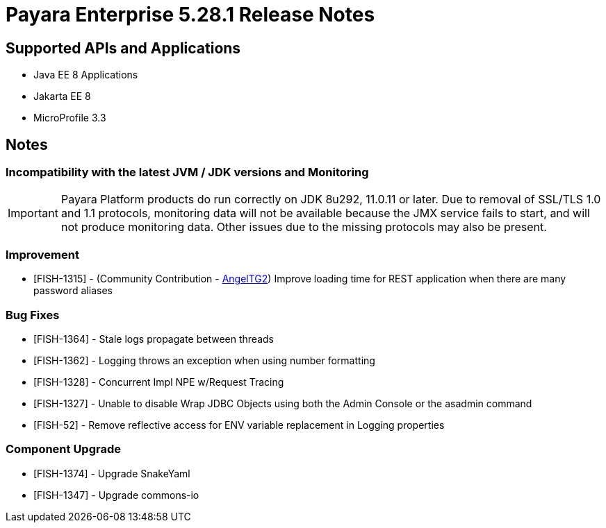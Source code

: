 = Payara Enterprise 5.28.1 Release Notes

== Supported APIs and Applications

 * Java EE 8 Applications
 * Jakarta EE 8
 * MicroProfile 3.3

== Notes

=== Incompatibility with the latest JVM / JDK versions and Monitoring
IMPORTANT: Payara Platform products do run correctly on JDK 8u292, 11.0.11 or later. Due to removal of SSL/TLS 1.0 and 1.1 protocols, monitoring data will not be available because the JMX service fails to start, and will not produce monitoring data. Other issues due to the missing protocols may also be present.

=== Improvement
* [FISH-1315] - (Community Contribution - https://github.com/AngelTG2[AngelTG2]) Improve loading time for REST application when there are many password aliases

=== Bug Fixes
* [FISH-1364] - Stale logs propagate between threads
* [FISH-1362] - Logging throws an exception when using number formatting
* [FISH-1328] - Concurrent Impl NPE w/Request Tracing
* [FISH-1327] - Unable to disable Wrap JDBC Objects using both the Admin Console or the asadmin command
* [FISH-52] - Remove reflective access for ENV variable replacement in Logging properties

=== Component Upgrade
* [FISH-1374] - Upgrade SnakeYaml
* [FISH-1347] - Upgrade commons-io

